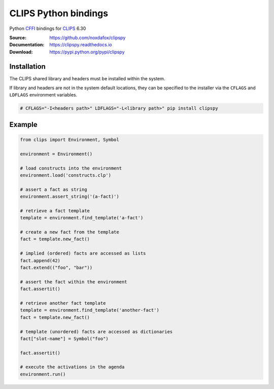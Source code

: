 CLIPS Python bindings
=====================

Python CFFI_ bindings for CLIPS_ 6.30

:Source: https://github.com/noxdafox/clipspy
:Documentation: https://clipspy.readthedocs.io
:Download: https://pypi.python.org/pypi/clipspy

|travis badge| |docs badge|

.. |travis badge| image:: https://travis-ci.org/noxdafox/clipspy.svg?branch=master
   :target: https://travis-ci.org/noxdafox/clipspy
   :alt: Build Status
.. |docs badge| image:: https://readthedocs.org/projects/clipspy/badge/?version=latest
   :target: http://clipspy.readthedocs.io/en/latest/?badge=latest
   :alt: Documentation Status

Installation
------------

The CLIPS shared library and headers must be installed within the system.

If library and headers are not in the system default locations, they can be specified to the installer via the ``CFLAGS`` and ``LDFLAGS`` environment variables.

.. code:: bash

    # CFLAGS="-I<headers path>" LDFLAGS="-L<library path>" pip install clipspy

Example
-------

.. code:: python

    from clips import Environment, Symbol

    environment = Environment()

    # load constructs into the environment
    environment.load('constructs.clp')

    # assert a fact as string
    environment.assert_string('(a-fact)')

    # retrieve a fact template
    template = environment.find_template('a-fact')

    # create a new fact from the template
    fact = template.new_fact()

    # implied (ordered) facts are accessed as lists
    fact.append(42)
    fact.extend(("foo", "bar"))

    # assert the fact within the environment
    fact.assertit()

    # retrieve another fact template
    template = environment.find_template('another-fact')
    fact = template.new_fact()

    # template (unordered) facts are accessed as dictionaries
    fact["slot-name"] = Symbol("foo")

    fact.assertit()

    # execute the activations in the agenda
    environment.run()

.. _CLIPS: http://www.clipsrules.net/
.. _CFFI: https://cffi.readthedocs.io/en/latest/index.html


